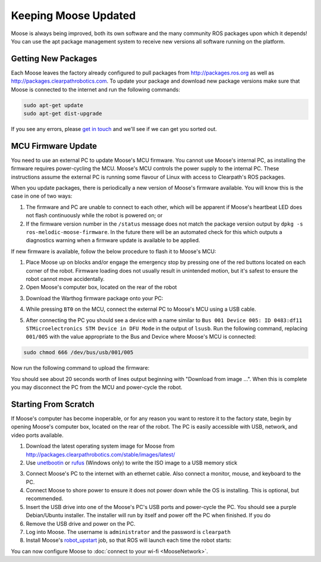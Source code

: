 Keeping Moose Updated
======================

Moose is always being improved, both its own software and the many community ROS packages upon which it
depends! You can use the apt package management system to receive new versions all software running on the
platform.


Getting New Packages
--------------------

Each Moose leaves the factory already configured to pull packages from http://packages.ros.org as well as
http://packages.clearpathrobotics.com. To update your package and download new package versions make sure that
Moose is connected to the internet and run the following commands:

.. code-block:: bash

    sudo apt-get update
    sudo apt-get dist-upgrade

If you see any errors, please `get in touch`_ and we'll see if we can get you sorted out.

.. _get in touch: https://support.clearpathrobotics.com/hc/en-us/requests/new


MCU Firmware Update
-------------------

You need to use an external PC to update Moose's MCU firmware.  You cannot use Moose's internal PC, as installing the
firmware requires power-cycling the MCU.  Moose's MCU controls the power supply to the internal PC.  These instructions
assume the external PC is running some flavour of Linux with access to Clearpath's ROS packages.

When you update packages, there is periodically a new version of Moose's firmware available. You will know this
is the case in one of two ways:

1. The firmware and PC are unable to connect to each other, which will be apparent if Moose's heartbeat LED does not flash
   continuously while the robot is powered on; or
2. If the firmware version number in the ``/status`` message does not match the package version output by
   ``dpkg -s ros-melodic-moose-firmware``. In the future there will be an automated check for this which outputs
   a diagnostics warning when a firmware update is available to be applied.

If new firmware is available, follow the below procedure to flash it to Moose's MCU:

1. Place Moose up on blocks and/or engage the emergency stop by pressing one of the red buttons located on each corner
   of the robot. Firmware loading does not usually result in unintended motion, but it's safest to ensure the robot
   cannot move accidentally.
2. Open Moose's computer box, located on the rear of the robot

.. image:: graphics/moose_computer_box.jpg
    :alt: The inside of Moose's computer box

3. Download the Warthog firmware package onto your PC:

.. substitution-code-block:: bash

    sudo apt-get install ros-melodic-moose-firmware

4. While pressing ``BT0`` on the MCU, connect the external PC to Moose's MCU using a USB cable.

.. image:: graphics/moose_mcu_buttons.jpg
    :alt: Moose's MUC's buttons

5. After connecting the PC you should see a device with a name similar to
   ``Bus 001 Device 005: ID 0483:df11 STMicroelectronics STM Device in DFU Mode`` in the output of ``lsusb``.  Run the
   following command, replacing ``001/005`` with the value appropriate to the Bus and Device where Moose's MCU is
   connected:

.. code-block:: bash

    sudo chmod 666 /dev/bus/usb/001/005

Now run the following command to upload the firmware:

.. substitution-code-block:: bash

    dfu-util -v -d 0483:df11 -a 0 -s 0x08000000 -D /opt/ros/melodic/share/moose_firmware/mcu.bin

You should see about 20 seconds worth of lines output beginning with "Download from image ...". When this is
complete you may disconnect the PC from the MCU and power-cycle the robot.


.. _scratch:

Starting From Scratch
---------------------

If Moose's computer has become inoperable, or for any reason you want to restore it to the factory state, begin
by opening Moose's computer box, located on the rear of the robot.  The PC is easily accessible with USB, network,
and video ports available.

.. image:: graphics/moose_computer_ports.jpg
    :alt: Moose's PC.

1. Download the latest operating system image for Moose from http://packages.clearpathrobotics.com/stable/images/latest/
2. Use unetbootin__ or rufus__ (Windows only) to write the ISO image to a USB memory stick

.. _unetbootin: https://unetbootin.github.io/linux_download.html
__ unetbootin_

.. _rufus: https://rufus.ie/
__ rufus_

.. image:: graphics/unetbootin.png
    :alt: Unetbootin

3. Connect Moose's PC to the internet with an ethernet cable.  Also connect a monitor, mouse, and keyboard to the PC.
4. Connect Moose to shore power to ensure it does not power down while the OS is installing.  This is optional, but
   recommended.
5. Insert the USB drive into one of the Moose's PC's USB ports and power-cycle the PC.  You should see a purple
   Debian/Ubuntu installer.  The installer will run by itself and power off the PC when finished.  If you do
6. Remove the USB drive and power on the PC.
7. Log into Moose.  The username is ``administrator`` and the password is ``clearpath``
8. Install Moose's robot_upstart__ job, so that ROS will launch each time the robot starts:

.. _robot_upstart: http://wiki.ros.org/robot_upstart
__ robot_upstart_

.. code-block bash

    rosrun moose_bringup install

You can now configure Moose to :doc:`connect to your wi-fi <MooseNetwork>`.
